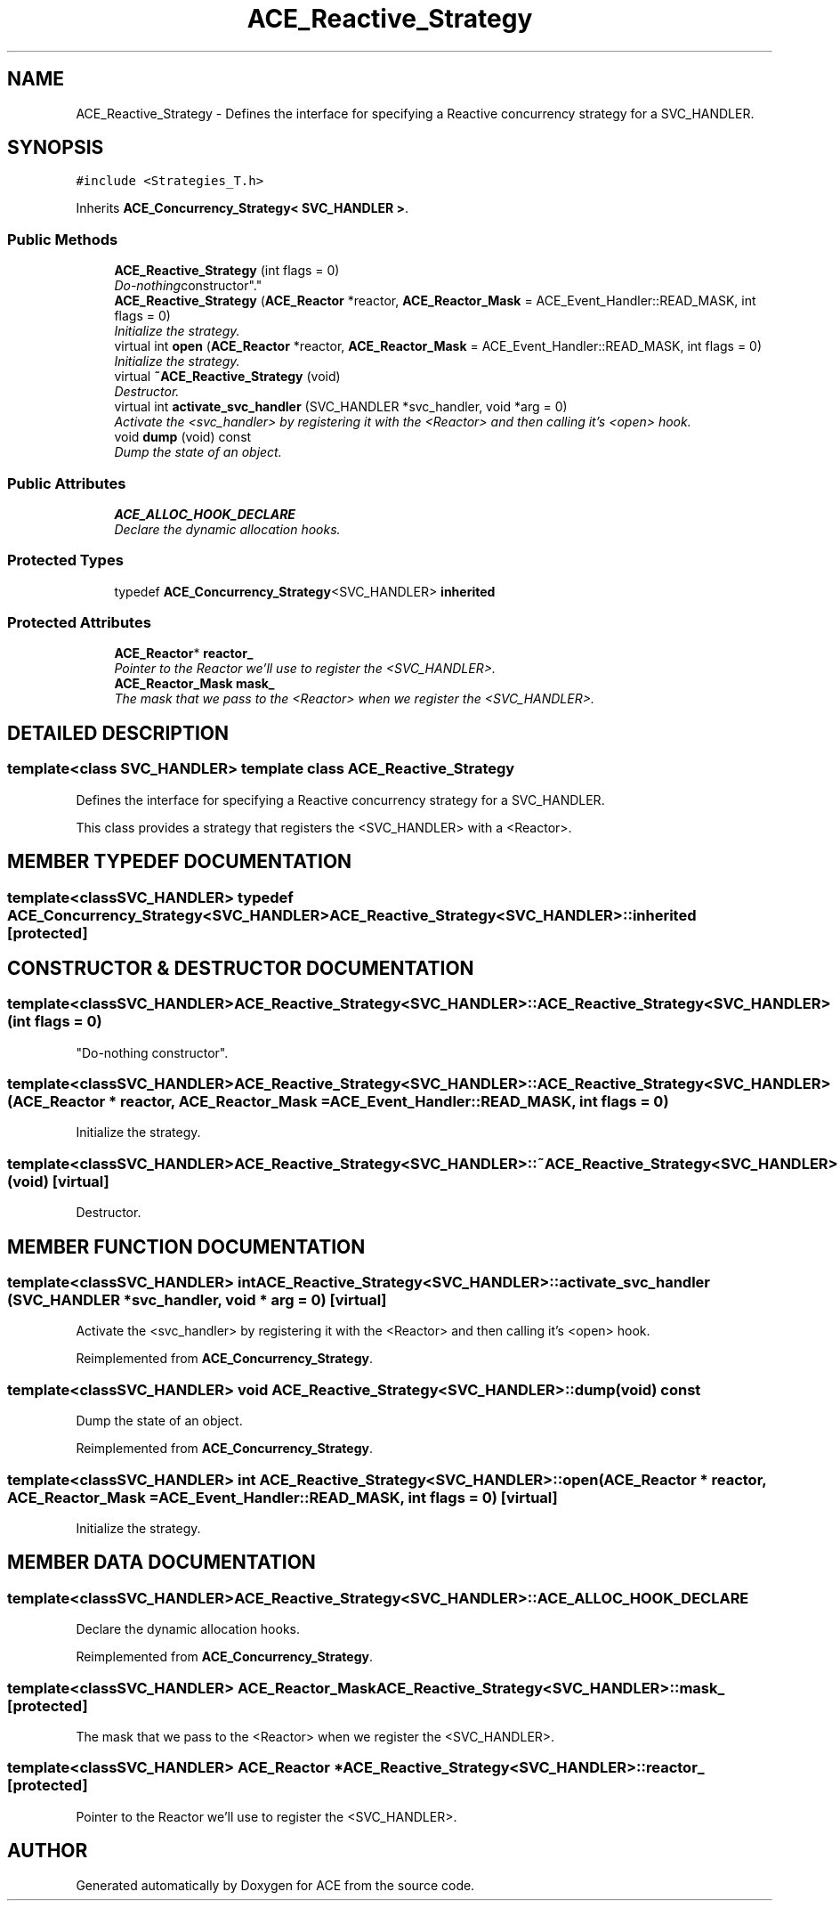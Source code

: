 .TH ACE_Reactive_Strategy 3 "5 Oct 2001" "ACE" \" -*- nroff -*-
.ad l
.nh
.SH NAME
ACE_Reactive_Strategy \- Defines the interface for specifying a Reactive concurrency strategy for a SVC_HANDLER. 
.SH SYNOPSIS
.br
.PP
\fC#include <Strategies_T.h>\fR
.PP
Inherits \fBACE_Concurrency_Strategy< SVC_HANDLER >\fR.
.PP
.SS Public Methods

.in +1c
.ti -1c
.RI "\fBACE_Reactive_Strategy\fR (int flags = 0)"
.br
.RI "\fI"Do-nothing constructor".\fR"
.ti -1c
.RI "\fBACE_Reactive_Strategy\fR (\fBACE_Reactor\fR *reactor, \fBACE_Reactor_Mask\fR = ACE_Event_Handler::READ_MASK, int flags = 0)"
.br
.RI "\fIInitialize the strategy.\fR"
.ti -1c
.RI "virtual int \fBopen\fR (\fBACE_Reactor\fR *reactor, \fBACE_Reactor_Mask\fR = ACE_Event_Handler::READ_MASK, int flags = 0)"
.br
.RI "\fIInitialize the strategy.\fR"
.ti -1c
.RI "virtual \fB~ACE_Reactive_Strategy\fR (void)"
.br
.RI "\fIDestructor.\fR"
.ti -1c
.RI "virtual int \fBactivate_svc_handler\fR (SVC_HANDLER *svc_handler, void *arg = 0)"
.br
.RI "\fIActivate the <svc_handler> by registering it with the <Reactor> and then calling it's <open> hook.\fR"
.ti -1c
.RI "void \fBdump\fR (void) const"
.br
.RI "\fIDump the state of an object.\fR"
.in -1c
.SS Public Attributes

.in +1c
.ti -1c
.RI "\fBACE_ALLOC_HOOK_DECLARE\fR"
.br
.RI "\fIDeclare the dynamic allocation hooks.\fR"
.in -1c
.SS Protected Types

.in +1c
.ti -1c
.RI "typedef \fBACE_Concurrency_Strategy\fR<SVC_HANDLER> \fBinherited\fR"
.br
.in -1c
.SS Protected Attributes

.in +1c
.ti -1c
.RI "\fBACE_Reactor\fR* \fBreactor_\fR"
.br
.RI "\fIPointer to the Reactor we'll use to register the <SVC_HANDLER>.\fR"
.ti -1c
.RI "\fBACE_Reactor_Mask\fR \fBmask_\fR"
.br
.RI "\fIThe mask that we pass to the <Reactor> when we register the <SVC_HANDLER>.\fR"
.in -1c
.SH DETAILED DESCRIPTION
.PP 

.SS template<class SVC_HANDLER>  template class ACE_Reactive_Strategy
Defines the interface for specifying a Reactive concurrency strategy for a SVC_HANDLER.
.PP
.PP
 This class provides a strategy that registers the <SVC_HANDLER> with a <Reactor>. 
.PP
.SH MEMBER TYPEDEF DOCUMENTATION
.PP 
.SS template<classSVC_HANDLER> typedef \fBACE_Concurrency_Strategy\fR<SVC_HANDLER> ACE_Reactive_Strategy<SVC_HANDLER>::inherited\fC [protected]\fR
.PP
.SH CONSTRUCTOR & DESTRUCTOR DOCUMENTATION
.PP 
.SS template<classSVC_HANDLER> ACE_Reactive_Strategy<SVC_HANDLER>::ACE_Reactive_Strategy<SVC_HANDLER> (int flags = 0)
.PP
"Do-nothing constructor".
.PP
.SS template<classSVC_HANDLER> ACE_Reactive_Strategy<SVC_HANDLER>::ACE_Reactive_Strategy<SVC_HANDLER> (\fBACE_Reactor\fR * reactor, \fBACE_Reactor_Mask\fR = ACE_Event_Handler::READ_MASK, int flags = 0)
.PP
Initialize the strategy.
.PP
.SS template<classSVC_HANDLER> ACE_Reactive_Strategy<SVC_HANDLER>::~ACE_Reactive_Strategy<SVC_HANDLER> (void)\fC [virtual]\fR
.PP
Destructor.
.PP
.SH MEMBER FUNCTION DOCUMENTATION
.PP 
.SS template<classSVC_HANDLER> int ACE_Reactive_Strategy<SVC_HANDLER>::activate_svc_handler (SVC_HANDLER * svc_handler, void * arg = 0)\fC [virtual]\fR
.PP
Activate the <svc_handler> by registering it with the <Reactor> and then calling it's <open> hook.
.PP
Reimplemented from \fBACE_Concurrency_Strategy\fR.
.SS template<classSVC_HANDLER> void ACE_Reactive_Strategy<SVC_HANDLER>::dump (void) const
.PP
Dump the state of an object.
.PP
Reimplemented from \fBACE_Concurrency_Strategy\fR.
.SS template<classSVC_HANDLER> int ACE_Reactive_Strategy<SVC_HANDLER>::open (\fBACE_Reactor\fR * reactor, \fBACE_Reactor_Mask\fR = ACE_Event_Handler::READ_MASK, int flags = 0)\fC [virtual]\fR
.PP
Initialize the strategy.
.PP
.SH MEMBER DATA DOCUMENTATION
.PP 
.SS template<classSVC_HANDLER> ACE_Reactive_Strategy<SVC_HANDLER>::ACE_ALLOC_HOOK_DECLARE
.PP
Declare the dynamic allocation hooks.
.PP
Reimplemented from \fBACE_Concurrency_Strategy\fR.
.SS template<classSVC_HANDLER> \fBACE_Reactor_Mask\fR ACE_Reactive_Strategy<SVC_HANDLER>::mask_\fC [protected]\fR
.PP
The mask that we pass to the <Reactor> when we register the <SVC_HANDLER>.
.PP
.SS template<classSVC_HANDLER> \fBACE_Reactor\fR * ACE_Reactive_Strategy<SVC_HANDLER>::reactor_\fC [protected]\fR
.PP
Pointer to the Reactor we'll use to register the <SVC_HANDLER>.
.PP


.SH AUTHOR
.PP 
Generated automatically by Doxygen for ACE from the source code.